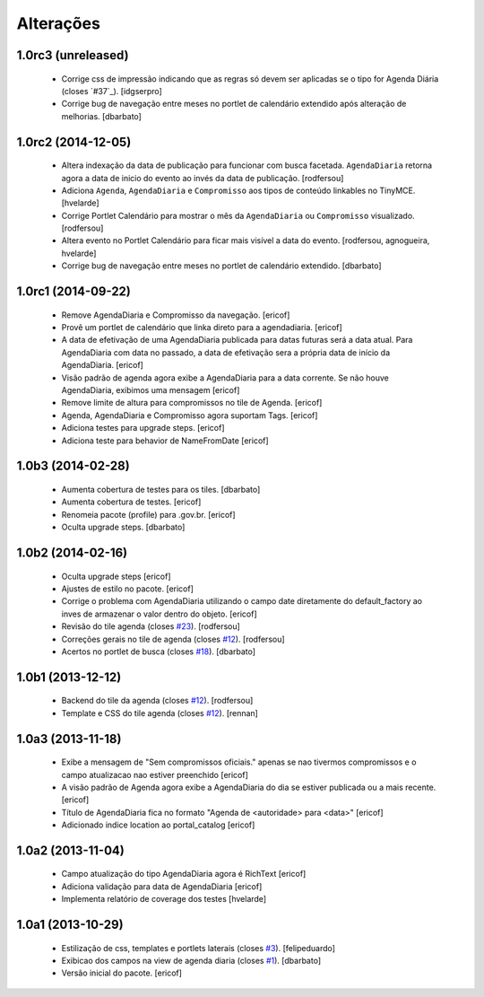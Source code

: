 Alterações
----------

1.0rc3 (unreleased)
^^^^^^^^^^^^^^^^^^^

  * Corrige css de impressão indicando que as regras só devem ser aplicadas se o tipo for Agenda Diária (closes `#37`_).
    [idgserpro]

  * Corrige bug de navegação entre meses no portlet de calendário extendido após alteração de melhorias.
    [dbarbato]


1.0rc2 (2014-12-05)
^^^^^^^^^^^^^^^^^^^

  * Altera indexação da data de publicação para funcionar com busca facetada.
    ``AgendaDiaria`` retorna agora a data de inicio do evento ao invés da data de publicação.
    [rodfersou]

  * Adiciona ``Agenda``, ``AgendaDiaria`` e ``Compromisso`` aos tipos de conteúdo linkables no TinyMCE.
    [hvelarde]

  * Corrige Portlet Calendário para mostrar o mês da ``AgendaDiaria`` ou ``Compromisso`` visualizado.
    [rodfersou]

  * Altera evento no Portlet Calendário para ficar mais visível a data do evento.
    [rodfersou, agnogueira, hvelarde]

  * Corrige bug de navegação entre meses no portlet de calendário extendido.
    [dbarbato]


1.0rc1 (2014-09-22)
^^^^^^^^^^^^^^^^^^^

  * Remove AgendaDiaria e Compromisso da navegação.
    [ericof]

  * Provê um portlet de calendário que linka direto para a agendadiaria.
    [ericof]

  * A data de efetivação de uma AgendaDiaria publicada para datas futuras será a data atual.
    Para AgendaDiaria com data no passado, a data de efetivação sera a própria data de início da AgendaDiaria.
    [ericof]

  * Visão padrão de agenda agora exibe a AgendaDiaria para a data corrente.
    Se não houve AgendaDiaria, exibimos uma mensagem
    [ericof]

  * Remove limite de altura para compromissos no tile de Agenda.
    [ericof]

  * Agenda, AgendaDiaria e Compromisso agora suportam Tags.
    [ericof]

  * Adiciona testes para upgrade steps.
    [ericof]

  * Adiciona teste para behavior de NameFromDate
    [ericof]

1.0b3 (2014-02-28)
^^^^^^^^^^^^^^^^^^^^^^^^

  * Aumenta cobertura de testes para os tiles.
    [dbarbato]

  * Aumenta cobertura de testes.
    [ericof]

  * Renomeia pacote (profile) para .gov.br.
    [ericof]

  * Oculta upgrade steps.
    [dbarbato]


1.0b2 (2014-02-16)
^^^^^^^^^^^^^^^^^^

  * Oculta upgrade steps
    [ericof]

  * Ajustes de estilo no pacote.
    [ericof]

  * Corrige o problema com AgendaDiaria utilizando o campo date diretamente
    do default_factory ao inves de armazenar o valor dentro do objeto.
    [ericof]

  * Revisão do tile agenda (closes `#23`_).
    [rodfersou]

  * Correções gerais no tile de agenda (closes `#12`_).
    [rodfersou]

  * Acertos no portlet de busca (closes `#18`_).
    [dbarbato]


1.0b1 (2013-12-12)
^^^^^^^^^^^^^^^^^^

  * Backend do tile da agenda (closes `#12`_).
    [rodfersou]

  * Template e CSS do tile agenda (closes `#12`_).
    [rennan]


1.0a3 (2013-11-18)
^^^^^^^^^^^^^^^^^^
  * Exibe a mensagem de "Sem compromissos oficiais." apenas se
    nao tivermos compromissos e o campo atualizacao nao
    estiver preenchido
    [ericof]

  * A visão padrão de Agenda agora exibe a AgendaDiaria
    do dia se estiver publicada ou a mais recente.
    [ericof]

  * Título de AgendaDiaria fica no formato
    "Agenda de <autoridade> para <data>"
    [ericof]

  * Adicionado indice location ao portal_catalog
    [ericof]


1.0a2 (2013-11-04)
^^^^^^^^^^^^^^^^^^

  * Campo atualização do tipo AgendaDiaria agora é RichText
    [ericof]

  * Adiciona validação para data de AgendaDiaria
    [ericof]

  * Implementa relatório de coverage dos testes
    [hvelarde]

1.0a1 (2013-10-29)
^^^^^^^^^^^^^^^^^^

  * Estilização de css, templates e portlets laterais (closes `#3`_).
    [felipeduardo]

  * Exibicao dos campos na view de agenda diaria (closes `#1`_).
    [dbarbato]

  * Versão inicial do pacote.
    [ericof]

.. _`#1`: https://github.com/plonegovbr/brasil.gov.agenda/issues/1
.. _`#3`: https://github.com/plonegovbr/brasil.gov.agenda/issues/3
.. _`#12`: https://github.com/plonegovbr/brasil.gov.agenda/issues/12
.. _`#18`: https://github.com/plonegovbr/brasil.gov.agenda/issues/18
.. _`#23`: https://github.com/plonegovbr/brasil.gov.agenda/issues/23
